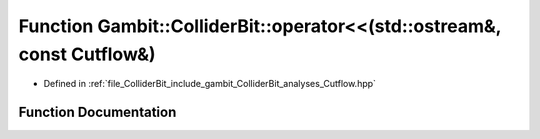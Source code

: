 .. _exhale_function_Cutflow_8hpp_1a1ea489ab93302d6eadb162397b0ed5ad:

Function Gambit::ColliderBit::operator<<(std::ostream&, const Cutflow&)
=======================================================================

- Defined in :ref:`file_ColliderBit_include_gambit_ColliderBit_analyses_Cutflow.hpp`


Function Documentation
----------------------


.. doxygenfunction:: Gambit::ColliderBit::operator<<(std::ostream&, const Cutflow&)
   :project: GAMBIT